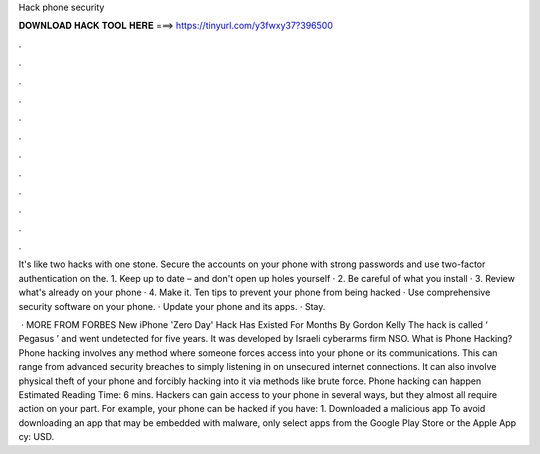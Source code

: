 Hack phone security



𝐃𝐎𝐖𝐍𝐋𝐎𝐀𝐃 𝐇𝐀𝐂𝐊 𝐓𝐎𝐎𝐋 𝐇𝐄𝐑𝐄 ===> https://tinyurl.com/y3fwxy37?396500



.



.



.



.



.



.



.



.



.



.



.



.

It's like two hacks with one stone. Secure the accounts on your phone with strong passwords and use two-factor authentication on the. 1. Keep up to date – and don't open up holes yourself · 2. Be careful of what you install · 3. Review what's already on your phone · 4. Make it. Ten tips to prevent your phone from being hacked · Use comprehensive security software on your phone. · Update your phone and its apps. · Stay.

 · MORE FROM FORBES New iPhone 'Zero Day' Hack Has Existed For Months By Gordon Kelly The hack is called ‘ Pegasus ’ and went undetected for five years. It was developed by Israeli cyberarms firm NSO. What is Phone Hacking? Phone hacking involves any method where someone forces access into your phone or its communications. This can range from advanced security breaches to simply listening in on unsecured internet connections. It can also involve physical theft of your phone and forcibly hacking into it via methods like brute force. Phone hacking can happen Estimated Reading Time: 6 mins. Hackers can gain access to your phone in several ways, but they almost all require action on your part. For example, your phone can be hacked if you have: 1. Downloaded a malicious app To avoid downloading an app that may be embedded with malware, only select apps from the Google Play Store or the Apple App cy: USD.
